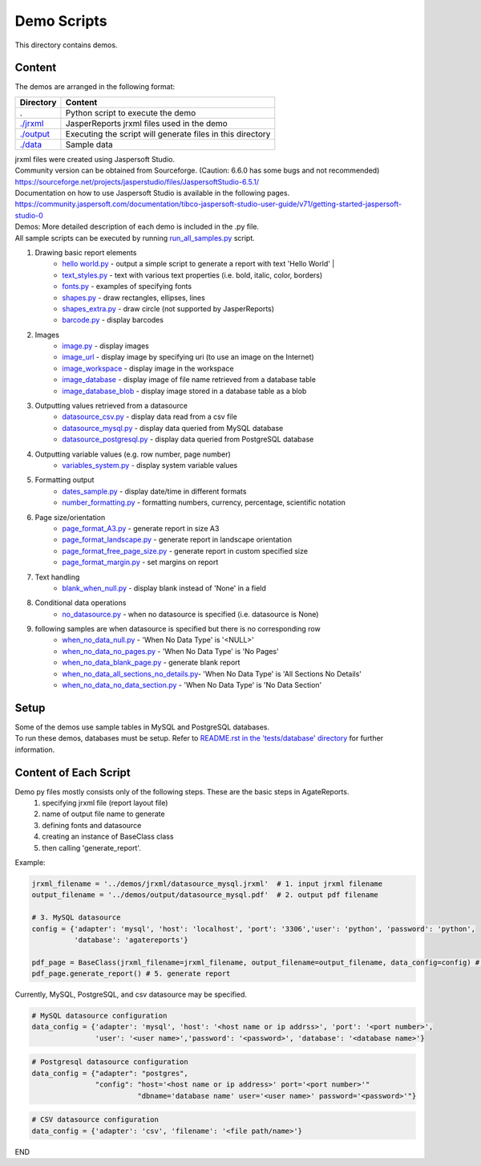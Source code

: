 Demo Scripts
=======================================
This directory contains demos.

Content
------------
The demos are arranged in the following format:

=======================      ==============================================================
Directory                    Content
=======================      ==============================================================
.                            Python script to execute the demo
`./jrxml <./jrxml>`_         JasperReports jrxml files used in the demo
`./output <./output>`_       Executing the script will generate files in this directory
`./data <./data>`_           Sample data
=======================      ==============================================================

| jrxml files were created using Jaspersoft Studio.
| Community version can be obtained from Sourceforge. (Caution: 6.6.0 has some bugs and not recommended)
| https://sourceforge.net/projects/jasperstudio/files/JaspersoftStudio-6.5.1/

| Documentation on how to use Jaspersoft Studio is available in the following pages.
| https://community.jaspersoft.com/documentation/tibco-jaspersoft-studio-user-guide/v71/getting-started-jaspersoft-studio-0

| Demos: More detailed description of each demo is included in the .py file.
| All sample scripts can be executed by running `run_all_samples.py <`run_all_samples.py>`_ script.

1. Drawing basic report elements
    * `hello world.py <./hello_world.py>`_   - output a simple script to generate a report with text 'Hello World' |
    * `text_styles.py <./text_styles.py>`_  - text with various text properties (i.e. bold, italic, color, borders)

    * `fonts.py <./fonts.py>`_          - examples of specifying fonts
    * `shapes.py <./shapes.py>`_        - draw rectangles, ellipses, lines
    * `shapes_extra.py <./shapes_extra.py>`_  - draw circle (not supported by JasperReports)
    * `barcode.py <./barcode.py>`_       - display barcodes

2. Images
    * `image.py <./image.py>`_                  - display images
    * `image_url <./image_url.py>`_             - display image by specifying uri (to use an image on the Internet)
    * `image_workspace <./image_workspace.py>`_ - display image in the workspace
    * `image_database <./image_database.py>`_   - display image of file name retrieved from a database table
    * `image_database_blob <./image_database_blob.py>`_ - display image stored in a database table as a blob

3. Outputting values retrieved from a datasource
    * `datasource_csv.py <./datasource_csv.py>`_        - display data read from a csv file
    * `datasource_mysql.py <./datasource_mysql.py>`_      - display data queried from MySQL database
    * `datasource_postgresql.py <./datasource_postgresql.py>`_  - display data queried from PostgreSQL database

4. Outputting variable values (e.g. row number, page number)
    * `variables_system.py <./variables_system.py>`_      - display system variable values

5. Formatting output
    * `dates_sample.py <./dates_sample.py>`_          - display date/time in different formats
    * `number_formatting.py <./number_formatting.py>`_     - formatting numbers, currency, percentage, scientific notation

6. Page size/orientation
    * `page_format_A3.py <./page_format_A3.py>`_            - generate report in size A3
    * `page_format_landscape.py <./page_format_landscape.py>`_     - generate report in landscape orientation
    * `page_format_free_page_size.py <./page_format_free_page_size.py>`_ - generate report in custom specified size
    * `page_format_margin.py <./page_format_margin.py>`_        - set margins on report

7. Text handling
    * `blank_when_null.py <./blank_when_null.py>`_           - display blank instead of 'None' in a field

8. Conditional data operations
    * `no_datasource.py <./no_datasource.py>`_             - when no datasource is specified (i.e. datasource is None)

9. following samples are when datasource is specified but there is no corresponding row
    * `when_no_data_null.py <./when_no_data_null.py>`_           - 'When No Data Type' is '<NULL>'
    * `when_no_data_no_pages.py <./when_no_data_no_pages.py>`_      - 'When No Data Type' is 'No Pages'
    * `when_no_data_blank_page.py <./when_no_data_blank_page.py>`_     - generate blank report
    * `when_no_data_all_sections_no_details.py <./when_no_data_all_sections_no_details.py>`_- 'When No Data Type' is 'All Sections No Details'
    * `when_no_data_no_data_section.py <./when_no_data_no_data_section.py>`_ - 'When No Data Type' is 'No Data Section'


Setup
----------------------
| Some of the demos use sample tables in MySQL and PostgreSQL databases.
| To run these demos, databases must be setup. Refer to `README.rst in the 'tests/database' directory <../tests/database/README.rst>`_ for further information.

Content of Each Script
----------------------
Demo py files mostly consists only of the following steps. These are the basic steps in AgateReports.
    1. specifying jrxml file (report layout file)
    2. name of output file name to generate
    3. defining fonts and datasource
    4. creating an instance of BaseClass class
    5. then calling 'generate_report'.


Example:

.. code-block:: python

    jrxml_filename = '../demos/jrxml/datasource_mysql.jrxml'  # 1. input jrxml filename
    output_filename = '../demos/output/datasource_mysql.pdf'  # 2. output pdf filename

    # 3. MySQL datasource
    config = {'adapter': 'mysql', 'host': 'localhost', 'port': '3306','user': 'python', 'password': 'python',
              'database': 'agatereports'}

    pdf_page = BaseClass(jrxml_filename=jrxml_filename, output_filename=output_filename, data_config=config) # 4. create BaseClass
    pdf_page.generate_report() # 5. generate report


Currently, MySQL, PostgreSQL, and csv datasource may be specified.

.. code-block:: python

    # MySQL datasource configuration
    data_config = {'adapter': 'mysql', 'host': '<host name or ip addrss>', 'port': '<port number>',
                   'user': '<user name>','password': '<password>', 'database': '<database name>'}

.. code-block:: python

    # Postgresql datasource configuration
    data_config = {"adapter": "postgres",
                   "config": "host='<host name or ip address>' port='<port number>'"
                             "dbname='database name' user='<user name>' password='<password>'"}

.. code-block:: python

    # CSV datasource configuration
    data_config = {'adapter': 'csv', 'filename': '<file path/name>'}
END
